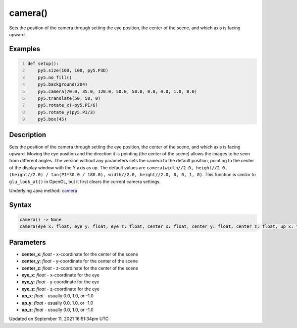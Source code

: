 camera()
========

Sets the position of the camera through setting the eye position, the center of the scene, and which axis is facing upward.

Examples
--------

.. raw:: html

    <div class="example-table">

.. raw:: html

    <div class="example-row"><div class="example-cell-image">

.. image:: /images/reference/Sketch_camera_0.png
    :alt: example picture for camera()

.. raw:: html

    </div><div class="example-cell-code">

.. code:: python
    :number-lines:

    def setup():
        py5.size(100, 100, py5.P3D)
        py5.no_fill()
        py5.background(204)
        py5.camera(70.0, 35.0, 120.0, 50.0, 50.0, 0.0, 0.0, 1.0, 0.0)
        py5.translate(50, 50, 0)
        py5.rotate_x(-py5.PI/6)
        py5.rotate_y(py5.PI/3)
        py5.box(45)

.. raw:: html

    </div></div>

.. raw:: html

    </div>

Description
-----------

Sets the position of the camera through setting the eye position, the center of the scene, and which axis is facing upward. Moving the eye position and the direction it is pointing (the center of the scene) allows the images to be seen from different angles. The version without any parameters sets the camera to the default position, pointing to the center of the display window with the Y axis as up. The default values are ``camera(width//2.0, height//2.0, (height//2.0) / tan(PI*30.0 / 180.0), width//2.0, height//2.0, 0, 0, 1, 0)``. This function is similar to ``glu_look_at()`` in OpenGL, but it first clears the current camera settings.

Underlying Java method: `camera <https://processing.org/reference/camera_.html>`_

Syntax
------

.. code:: python

    camera() -> None
    camera(eye_x: float, eye_y: float, eye_z: float, center_x: float, center_y: float, center_z: float, up_x: float, up_y: float, up_z: float, /) -> None

Parameters
----------

* **center_x**: `float` - x-coordinate for the center of the scene
* **center_y**: `float` - y-coordinate for the center of the scene
* **center_z**: `float` - z-coordinate for the center of the scene
* **eye_x**: `float` - x-coordinate for the eye
* **eye_y**: `float` - y-coordinate for the eye
* **eye_z**: `float` - z-coordinate for the eye
* **up_x**: `float` - usually 0.0, 1.0, or -1.0
* **up_y**: `float` - usually 0.0, 1.0, or -1.0
* **up_z**: `float` - usually 0.0, 1.0, or -1.0


Updated on September 11, 2021 16:51:34pm UTC

